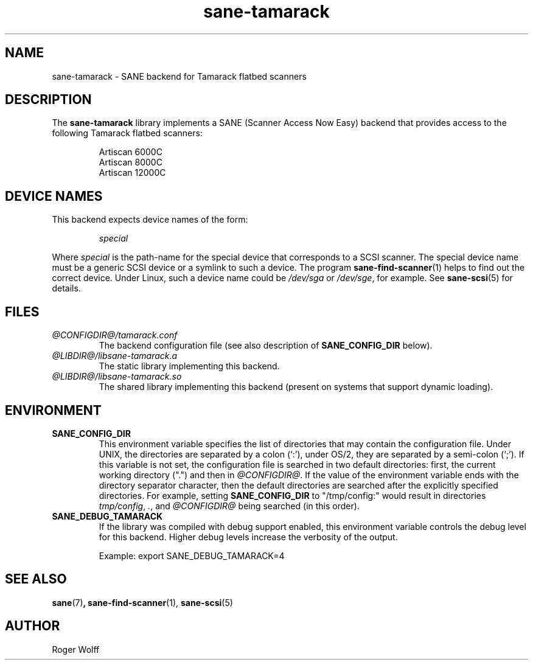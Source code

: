.TH sane\-tamarack 5 "14 Jul 2008" "@PACKAGEVERSION@" "SANE Scanner Access Now Easy"
.IX sane\-tamarack
.SH NAME
sane\-tamarack \- SANE backend for Tamarack flatbed scanners
.SH DESCRIPTION
The
.B sane\-tamarack
library implements a SANE (Scanner Access Now Easy) backend that
provides access to the following Tamarack flatbed scanners:
.PP
.RS
Artiscan 6000C
.br
Artiscan 8000C
.br
Artiscan 12000C
.br
.RE
.PP
.SH "DEVICE NAMES"
This backend expects device names of the form:
.PP
.RS
.I special
.RE
.PP
Where
.I special
is the path-name for the special device that corresponds to a
SCSI scanner. The special device name must be a generic SCSI device or a
symlink to such a device.  The program
.BR sane\-find\-scanner (1)
helps to find out the correct device. Under Linux, such a device name
could be
.I /dev/sga
or
.IR /dev/sge ,
for example.  See
.BR sane\-scsi (5)
for details.

.SH FILES
.TP
.I @CONFIGDIR@/tamarack.conf
The backend configuration file (see also description of
.B SANE_CONFIG_DIR
below).
.TP
.I @LIBDIR@/libsane\-tamarack.a
The static library implementing this backend.
.TP
.I @LIBDIR@/libsane\-tamarack.so
The shared library implementing this backend (present on systems that
support dynamic loading).
.SH ENVIRONMENT
.TP
.B SANE_CONFIG_DIR
This environment variable specifies the list of directories that may
contain the configuration file.  Under UNIX, the directories are
separated by a colon (`:'), under OS/2, they are separated by a
semi-colon (`;').  If this variable is not set, the configuration file
is searched in two default directories: first, the current working
directory (".") and then in
.IR @CONFIGDIR@ .
If the value of the
environment variable ends with the directory separator character, then
the default directories are searched after the explicitly specified
directories.  For example, setting
.B SANE_CONFIG_DIR
to "/tmp/config:" would result in directories
.IR "tmp/config" ,
.IR "." ,
and
.I "@CONFIGDIR@"
being searched (in this order).
.TP
.B SANE_DEBUG_TAMARACK
If the library was compiled with debug support enabled, this
environment variable controls the debug level for this backend.  Higher
debug levels increase the verbosity of the output.

Example:
export SANE_DEBUG_TAMARACK=4

.SH "SEE ALSO"
.BR sane (7) ,
.BR sane\-find\-scanner (1),
.BR sane\-scsi (5)

.SH AUTHOR
Roger Wolff
